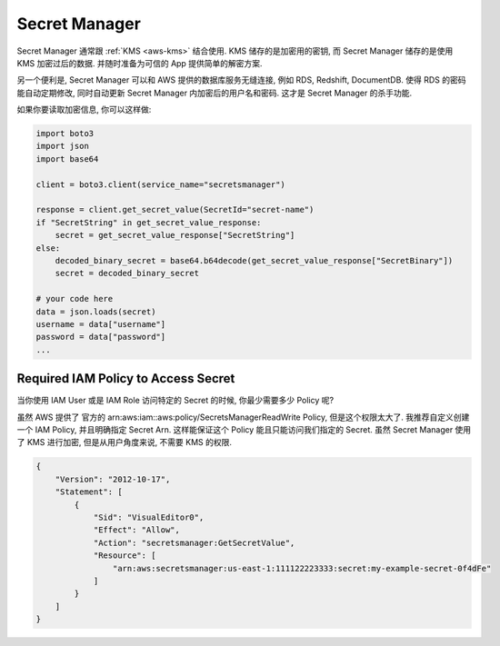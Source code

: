 .. _aws-secret-manager:

Secret Manager
==============================================================================

Secret Manager 通常跟 :ref:`KMS <aws-kms>` 结合使用. KMS 储存的是加密用的密钥, 而 Secret Manager 储存的是使用 KMS 加密过后的数据. 并随时准备为可信的 App 提供简单的解密方案.

另一个便利是, Secret Manager 可以和 AWS 提供的数据库服务无缝连接, 例如 RDS, Redshift, DocumentDB. 使得 RDS 的密码能自动定期修改, 同时自动更新 Secret Manager 内加密后的用户名和密码. 这才是 Secret Manager 的杀手功能.

如果你要读取加密信息, 你可以这样做:

.. code-block:: python

    import boto3
    import json
    import base64

    client = boto3.client(service_name="secretsmanager")

    response = client.get_secret_value(SecretId="secret-name")
    if "SecretString" in get_secret_value_response:
        secret = get_secret_value_response["SecretString"]
    else:
        decoded_binary_secret = base64.b64decode(get_secret_value_response["SecretBinary"])
        secret = decoded_binary_secret

    # your code here
    data = json.loads(secret)
    username = data["username"]
    password = data["password"]
    ...


Required IAM Policy to Access Secret
------------------------------------------------------------------------------

当你使用 IAM User 或是 IAM Role 访问特定的 Secret 的时候, 你最少需要多少 Policy 呢?

虽然 AWS 提供了 官方的 arn:aws:iam::aws:policy/SecretsManagerReadWrite Policy, 但是这个权限太大了. 我推荐自定义创建一个 IAM Policy, 并且明确指定 Secret Arn. 这样能保证这个 Policy 能且只能访问我们指定的 Secret. 虽然 Secret Manager 使用了 KMS 进行加密, 但是从用户角度来说, 不需要 KMS 的权限.

.. code-block:: python

    {
        "Version": "2012-10-17",
        "Statement": [
            {
                "Sid": "VisualEditor0",
                "Effect": "Allow",
                "Action": "secretsmanager:GetSecretValue",
                "Resource": [
                    "arn:aws:secretsmanager:us-east-1:111122223333:secret:my-example-secret-0f4dFe"
                ]
            }
        ]
    }
